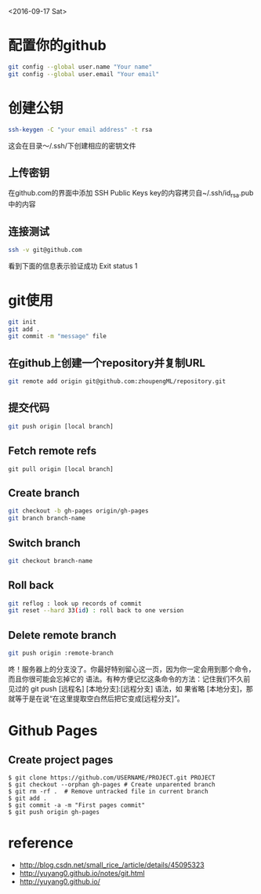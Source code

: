 <2016-09-17 Sat>
* 配置你的github
#+BEGIN_SRC sh
git config --global user.name "Your name"
git config --global user.email "Your email"
#+END_SRC

* 创建公钥
#+BEGIN_SRC sh
ssh-keygen -C "your email address" -t rsa
#+END_SRC
这会在目录～/.ssh/下创建相应的密钥文件

** 上传密钥

在github.com的界面中添加 SSH Public Keys
key的内容拷贝自~/.ssh/id_rsa.pub中的内容

** 连接测试
#+BEGIN_SRC sh
ssh -v git@github.com 
#+END_SRC
看到下面的信息表示验证成功
Exit status 1



* git使用
#+BEGIN_SRC sh
git init
git add .
git commit -m "message" file
#+END_SRC
** 在github上创建一个repository并复制URL
#+BEGIN_SRC sh
git remote add origin git@github.com:zhoupengML/repository.git
#+END_SRC
** 提交代码
#+BEGIN_SRC sh
git push origin [local branch]
#+END_SRC
** Fetch remote refs
   #+BEGIN_EXAMPLE
   git pull origin [local branch]
   #+END_EXAMPLE
** Create branch
   
   #+BEGIN_SRC sh
   git checkout -b gh-pages origin/gh-pages
   git branch branch-name
   #+END_SRC
** Switch branch
   #+BEGIN_SRC sh
   git checkout branch-name
   #+END_SRC
** Roll back
   #+BEGIN_SRC sh
   git reflog : look up records of commit
   git reset --hard 33(id) : roll back to one version
   #+END_SRC
** Delete remote branch
   #+BEGIN_SRC sh
   git push origin :remote-branch
   #+END_SRC
   咚！服务器上的分支没了。你最好特别留心这一页，因为你一定会用到那个命令，而且你很可能会忘掉它的
语法。有种方便记忆这条命令的方法：记住我们不久前见过的 git push [远程名] [本地分支]:[远程分支] 语法，如
果省略 [本地分支]，那就等于是在说“在这里提取空白然后把它变成[远程分支]”。

* Github Pages
** Create project pages
   #+BEGIN_EXAMPLE
    $ git clone https://github.com/USERNAME/PROJECT.git PROJECT
    $ git checkout --orphan gh-pages # Create unparented branch
    $ git rm -rf .  # Remove untracked file in current branch
    $ git add .
    $ git commit -a -m "First pages commit"
    $ git push origin gh-pages
   #+END_EXAMPLE

* reference
  - [[http://blog.csdn.net/small_rice_/article/details/45095323]]
  - [[http://yuyang0.github.io/notes/git.html]]
  - [[http://yuyang0.github.io/]]
